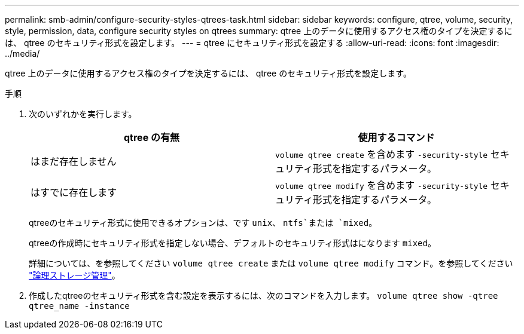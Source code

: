 ---
permalink: smb-admin/configure-security-styles-qtrees-task.html 
sidebar: sidebar 
keywords: configure, qtree, volume, security, style, permission, data, configure security styles on qtrees 
summary: qtree 上のデータに使用するアクセス権のタイプを決定するには、 qtree のセキュリティ形式を設定します。 
---
= qtree にセキュリティ形式を設定する
:allow-uri-read: 
:icons: font
:imagesdir: ../media/


[role="lead"]
qtree 上のデータに使用するアクセス権のタイプを決定するには、 qtree のセキュリティ形式を設定します。

.手順
. 次のいずれかを実行します。
+
|===
| qtree の有無 | 使用するコマンド 


 a| 
はまだ存在しません
 a| 
`volume qtree create` を含めます `-security-style` セキュリティ形式を指定するパラメータ。



 a| 
はすでに存在します
 a| 
`volume qtree modify` を含めます `-security-style` セキュリティ形式を指定するパラメータ。

|===
+
qtreeのセキュリティ形式に使用できるオプションは、です `unix`、 `ntfs`または `mixed`。

+
qtreeの作成時にセキュリティ形式を指定しない場合、デフォルトのセキュリティ形式はになります `mixed`。

+
詳細については、を参照してください `volume qtree create` または `volume qtree modify` コマンド。を参照してください link:../volumes/index.html["論理ストレージ管理"]。

. 作成したqtreeのセキュリティ形式を含む設定を表示するには、次のコマンドを入力します。 `volume qtree show -qtree qtree_name -instance`

